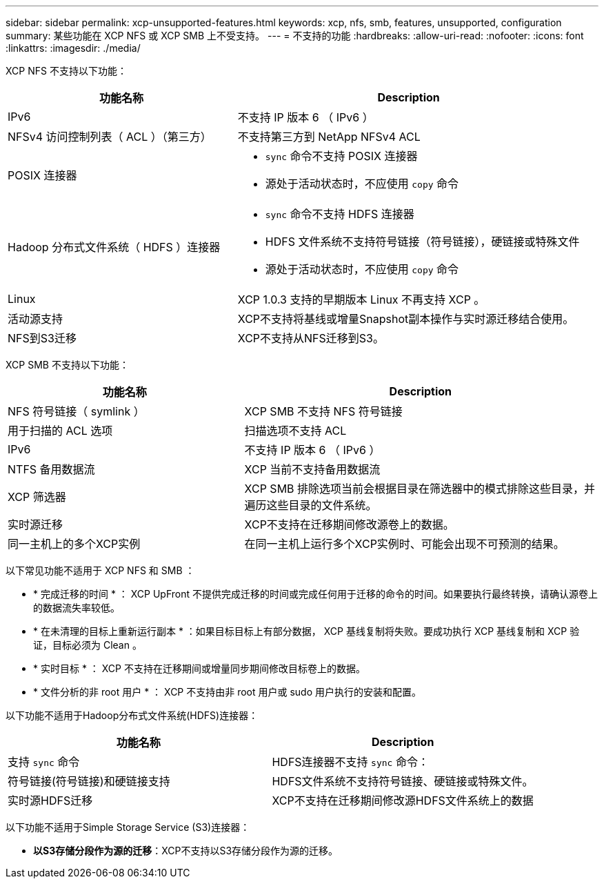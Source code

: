 ---
sidebar: sidebar 
permalink: xcp-unsupported-features.html 
keywords: xcp, nfs, smb, features, unsupported, configuration 
summary: 某些功能在 XCP NFS 或 XCP SMB 上不受支持。 
---
= 不支持的功能
:hardbreaks:
:allow-uri-read: 
:nofooter: 
:icons: font
:linkattrs: 
:imagesdir: ./media/


[role="lead"]
XCP NFS 不支持以下功能：

[cols="40,60"]
|===
| 功能名称 | Description 


| IPv6 | 不支持 IP 版本 6 （ IPv6 ） 


| NFSv4 访问控制列表（ ACL ）（第三方） | 不支持第三方到 NetApp NFSv4 ACL 


| POSIX 连接器  a| 
* `sync` 命令不支持 POSIX 连接器
* 源处于活动状态时，不应使用 `copy` 命令




| Hadoop 分布式文件系统（ HDFS ）连接器  a| 
* `sync` 命令不支持 HDFS 连接器
* HDFS 文件系统不支持符号链接（符号链接），硬链接或特殊文件
* 源处于活动状态时，不应使用 `copy` 命令




| Linux | XCP 1.0.3 支持的早期版本 Linux 不再支持 XCP 。 


| 活动源支持 | XCP不支持将基线或增量Snapshot副本操作与实时源迁移结合使用。 


| NFS到S3迁移 | XCP不支持从NFS迁移到S3。 
|===
XCP SMB 不支持以下功能：

[cols="40,60"]
|===
| 功能名称 | Description 


| NFS 符号链接（ symlink ） | XCP SMB 不支持 NFS 符号链接 


| 用于扫描的 ACL 选项 | 扫描选项不支持 ACL 


| IPv6 | 不支持 IP 版本 6 （ IPv6 ） 


| NTFS 备用数据流 | XCP 当前不支持备用数据流 


| XCP 筛选器 | XCP SMB 排除选项当前会根据目录在筛选器中的模式排除这些目录，并遍历这些目录的文件系统。 


| 实时源迁移 | XCP不支持在迁移期间修改源卷上的数据。 


| 同一主机上的多个XCP实例 | 在同一主机上运行多个XCP实例时、可能会出现不可预测的结果。 
|===
以下常见功能不适用于 XCP NFS 和 SMB ：

* * 完成迁移的时间 * ： XCP UpFront 不提供完成迁移的时间或完成任何用于迁移的命令的时间。如果要执行最终转换，请确认源卷上的数据流失率较低。
* * 在未清理的目标上重新运行副本 * ：如果目标目标上有部分数据， XCP 基线复制将失败。要成功执行 XCP 基线复制和 XCP 验证，目标必须为 Clean 。
* * 实时目标 * ： XCP 不支持在迁移期间或增量同步期间修改目标卷上的数据。
* * 文件分析的非 root 用户 * ： XCP 不支持由非 root 用户或 sudo 用户执行的安装和配置。


以下功能不适用于Hadoop分布式文件系统(HDFS)连接器：

[cols="2*"]
|===
| 功能名称 | Description 


| 支持 `sync` 命令 | HDFS连接器不支持 `sync` 命令： 


| 符号链接(符号链接)和硬链接支持 | HDFS文件系统不支持符号链接、硬链接或特殊文件。 


| 实时源HDFS迁移 | XCP不支持在迁移期间修改源HDFS文件系统上的数据 
|===
以下功能不适用于Simple Storage Service (S3)连接器：

* *以S3存储分段作为源的迁移*：XCP不支持以S3存储分段作为源的迁移。

